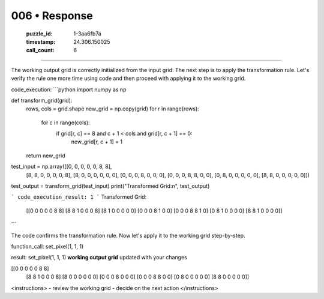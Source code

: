 006 • Response
==============

   :puzzle_id: 1-3aa6fb7a
   :timestamp: 24.306.150025
   :call_count: 6



====

The working output grid is correctly initialized from the input grid.  The next step is to apply the transformation rule. Let's verify the rule one more time using code and then proceed with applying it to the working grid.

code_execution:
```python
import numpy as np

def transform_grid(grid):
    rows, cols = grid.shape
    new_grid = np.copy(grid)
    for r in range(rows):
        for c in range(cols):
            if grid[r, c] == 8 and c + 1 < cols and grid[r, c + 1] == 0:
                new_grid[r, c + 1] = 1
    return new_grid

test_input = np.array([[0, 0, 0, 0, 0, 8, 8],
                       [8, 8, 0, 0, 0, 0, 8],
                       [8, 0, 0, 0, 0, 0, 0],
                       [0, 0, 0, 8, 0, 0, 0],
                       [0, 0, 0, 8, 8, 0, 0],
                       [0, 8, 0, 0, 0, 0, 0],
                       [8, 8, 0, 0, 0, 0, 0]])

test_output = transform_grid(test_input)
print("Transformed Grid:\n", test_output)

```
code_execution_result: 1
```
Transformed Grid:
 [[0 0 0 0 0 8 8]
 [8 8 1 0 0 0 8]
 [8 1 0 0 0 0 0]
 [0 0 0 8 1 0 0]
 [0 0 0 8 8 1 0]
 [0 8 1 0 0 0 0]
 [8 8 1 0 0 0 0]]
```

The code confirms the transformation rule.  Now let's apply it to the working grid step-by-step.

function_call: set_pixel(1, 1, 1)

result:
set_pixel(1, 1, 1)
**working output grid**
updated with your changes

[[0 0 0 0 0 8 8]
 [8 8 1 0 0 0 8]
 [8 0 0 0 0 0 0]
 [0 0 0 8 0 0 0]
 [0 0 0 8 8 0 0]
 [0 8 0 0 0 0 0]
 [8 8 0 0 0 0 0]]



<instructions>
- review the working grid
- decide on the next action
</instructions>


.. seealso::

   - :doc:`006-history`
   - :doc:`006-prompt`

